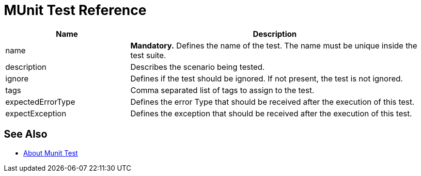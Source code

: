 = MUnit Test Reference

[cols="30,70"]
|===
|Name |Description

|name
|*Mandatory.* Defines the name of the test. The name must be unique inside the test suite.

|description
|Describes the scenario being tested.

|ignore
|Defines if the test should be ignored. If not present, the test is not ignored.

|tags
|Comma separated list of tags to assign to the test.

|expectedErrorType
|Defines the error Type that should be received after the execution of this test.

|expectException
|Defines the exception that should be received after the execution of this test.

|===

== See Also

* link:/munit/v/2.2/munit-test-concept[About Munit Test]
